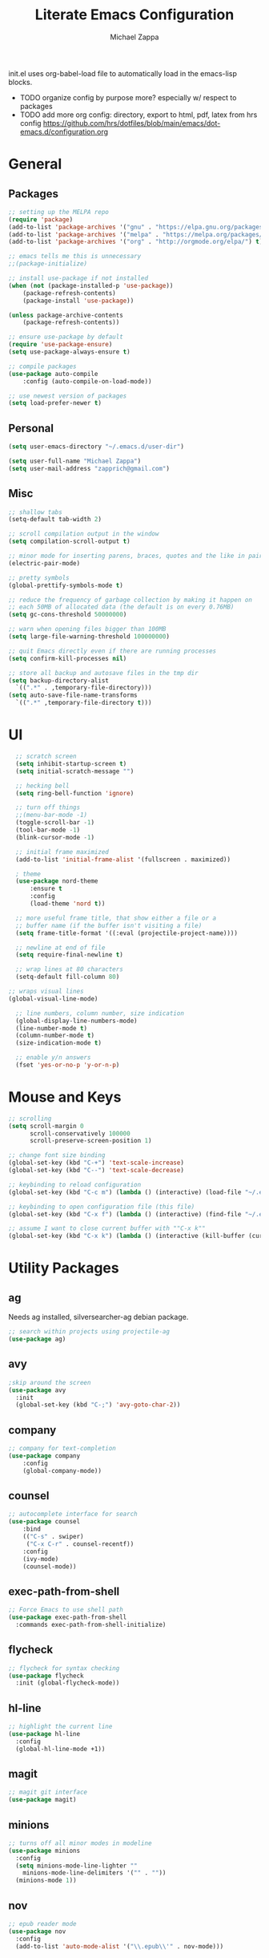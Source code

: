 #+TITLE: Literate Emacs Configuration
#+DESCRIPTION: Literate config for my emacs
#+AUTHOR: Michael Zappa

init.el uses org-babel-load file to automatically load in the emacs-lisp 
blocks.

- TODO organize config by purpose more? especially w/ respect to packages
- TODO add more org config: directory, export to html, pdf, latex from hrs config
	https://github.com/hrs/dotfiles/blob/main/emacs/dot-emacs.d/configuration.org
* General
** Packages
#+BEGIN_SRC emacs-lisp
	;; setting up the MELPA repo
	(require 'package)
	(add-to-list 'package-archives '("gnu" . "https://elpa.gnu.org/packages/") t)
	(add-to-list 'package-archives '("melpa" . "https://melpa.org/packages/") t)
	(add-to-list 'package-archives '("org" . "http://orgmode.org/elpa/") t)

	;; emacs tells me this is unnecessary
	;;(package-initialize)

	;; install use-package if not installed
	(when (not (package-installed-p 'use-package))
		(package-refresh-contents)
		(package-install 'use-package))

	(unless package-archive-contents
		(package-refresh-contents))

	;; ensure use-package by default
	(require 'use-package-ensure)
	(setq use-package-always-ensure t)

	;; compile packages
	(use-package auto-compile
		:config (auto-compile-on-load-mode))

	;; use newest version of packages
	(setq load-prefer-newer t)
#+END_SRC
** Personal
#+BEGIN_SRC emacs-lisp
  (setq user-emacs-directory "~/.emacs.d/user-dir")

  (setq user-full-name "Michael Zappa")
  (setq user-mail-address "zapprich@gmail.com")
#+END_SRC

** Misc
#+BEGIN_SRC emacs-lisp
  ;; shallow tabs
  (setq-default tab-width 2)

  ;; scroll compilation output in the window
  (setq compilation-scroll-output t)

  ;; minor mode for inserting parens, braces, quotes and the like in pairs
  (electric-pair-mode)

  ;; pretty symbols
  (global-prettify-symbols-mode t)

  ;; reduce the frequency of garbage collection by making it happen on
  ;; each 50MB of allocated data (the default is on every 0.76MB)
  (setq gc-cons-threshold 50000000)

  ;; warn when opening files bigger than 100MB
  (setq large-file-warning-threshold 100000000)

  ;; quit Emacs directly even if there are running processes
  (setq confirm-kill-processes nil)

  ;; store all backup and autosave files in the tmp dir
  (setq backup-directory-alist
	`((".*" . ,temporary-file-directory)))
  (setq auto-save-file-name-transforms
	`((".*" ,temporary-file-directory t)))
#+END_SRC

* UI
#+BEGIN_SRC emacs-lisp
	;; scratch screen
	(setq inhibit-startup-screen t)
	(setq initial-scratch-message "")

	;; hecking bell
	(setq ring-bell-function 'ignore)

	;; turn off things
	;;(menu-bar-mode -1)
	(toggle-scroll-bar -1)
	(tool-bar-mode -1)
	(blink-cursor-mode -1)

	;; initial frame maximized
	(add-to-list 'initial-frame-alist '(fullscreen . maximized))

	; theme
	(use-package nord-theme
		:ensure t
		:config
		(load-theme 'nord t))

	;; more useful frame title, that show either a file or a
	;; buffer name (if the buffer isn't visiting a file)
	(setq frame-title-format '((:eval (projectile-project-name))))

	;; newline at end of file
	(setq require-final-newline t)

	;; wrap lines at 80 characters
	(setq-default fill-column 80)

  ;; wraps visual lines
  (global-visual-line-mode)

	;; line numbers, column number, size indication
	(global-display-line-numbers-mode)
	(line-number-mode t)
	(column-number-mode t)
	(size-indication-mode t)

	;; enable y/n answers
	(fset 'yes-or-no-p 'y-or-n-p)
#+END_SRC 
* Mouse and Keys
#+BEGIN_SRC emacs-lisp
;; scrolling
(setq scroll-margin 0
      scroll-conservatively 100000
      scroll-preserve-screen-position 1)

;; change font size binding
(global-set-key (kbd "C-+") 'text-scale-increase)
(global-set-key (kbd "C--") 'text-scale-decrease)

;; keybinding to reload configuration
(global-set-key (kbd "C-c m") (lambda () (interactive) (load-file "~/.emacs.d/init.el")))

;; keybinding to open configuration file (this file)
(global-set-key (kbd "C-x f") (lambda () (interactive) (find-file "~/.emacs.d/configuration.org")))

;; assume I want to close current buffer with ""C-x k""
(global-set-key (kbd "C-x k") (lambda () (interactive (kill-buffer (current-buffer)))))
#+END_SRC

* Utility Packages
** ag
Needs ag installed, silversearcher-ag debian package.
#+BEGIN_SRC emacs-lisp
  ;; search within projects using projectile-ag
  (use-package ag)
#+END_SRC
** avy
#+BEGIN_SRC emacs-lisp
  ;skip around the screen
  (use-package avy
    :init
    (global-set-key (kbd "C-;") 'avy-goto-char-2))
#+END_SRC
** company
#+BEGIN_SRC emacs-lisp
	;; company for text-completion
	(use-package company
		:config
		(global-company-mode))
#+END_SRC
** counsel
#+BEGIN_SRC emacs-lisp
	;; autocomplete interface for search
	(use-package counsel
		:bind
		(("C-s" . swiper)
		 ("C-x C-r" . counsel-recentf))
		:config 
		(ivy-mode)
		(counsel-mode))
#+END_SRC
** exec-path-from-shell
#+BEGIN_SRC emacs-lisp
;; Force Emacs to use shell path
(use-package exec-path-from-shell
  :commands exec-path-from-shell-initialize)
#+END_SRC
** flycheck
#+BEGIN_SRC emacs-lisp
;; flycheck for syntax checking
(use-package flycheck
  :init (global-flycheck-mode))
#+END_SRC
** hl-line
#+BEGIN_SRC emacs-lisp
;; highlight the current line
(use-package hl-line
  :config
  (global-hl-line-mode +1))
#+END_SRC
** magit
#+BEGIN_SRC emacs-lisp
;; magit git interface
(use-package magit)
#+END_SRC
** minions
#+BEGIN_SRC emacs-lisp
  ;; turns off all minor modes in modeline
  (use-package minions
    :config
    (setq minions-mode-line-lighter ""
	  minions-mode-line-delimiters '("" . ""))
    (minions-mode 1))
#+END_SRC
** nov
#+BEGIN_SRC emacs-lisp
;; epub reader mode
(use-package nov
  :config
  (add-to-list 'auto-mode-alist '("\\.epub\\'" . nov-mode)))
#+END_SRC
** projectile
#+BEGIN_SRC emacs-lisp
;; project manager
(use-package projectile
  :init
  (setq projectile-completion-system 'ivy)
  (setq projectile-project-search-path '("~/Projects"))
  :config
  (global-set-key (kbd "C-c p") 'projectile-command-map)
  (global-set-key (kbd "C-c v")  'projectile-ag)
  (projectile-mode +1))
#+END_SRC
** paredit
#+BEGIN_SRC emacs-lisp
	(use-package paredit
		:config
		(add-hook 'emacs-lisp-mode-hook (lambda () (setq show-paren-style 'expression))))
#+END_SRC
** rainbow-delimiters
#+BEGIN_SRC emacs-lisp
(use-package rainbow-delimiters
  :config
  (add-hook 'emacs-lisp-mode-hook #'rainbow-delimiters-mode))
#+END_SRC
** restclient
#+BEGIN_SRC emacs-lisp
  (use-package restclient)
  (use-package company-restclient
    :config
    (add-to-list 'company-backends 'company-restclient))
#+END_SRC
** smex
#+BEGIN_SRC emacs-lisp
;; frequency sorter to integrate with counsel
(use-package smex)
#+END_SRC
** treemacs
#+BEGIN_SRC emacs-lisp
;; sidebar file explorer
(use-package treemacs
  :bind
  (:map global-map
	("C-x p" . treemacs))
  :commands (treemacs-filewatch-mode
	     treemacs-git-mode
	     treemacs-follow-mode)
  :config
  (add-hook 'treemacs-mode-hook (lambda() (display-line-numbers-mode -1))))

;; integrate git with treemacs
(use-package treemacs-magit
  :after (treemacs magit)
  :ensure t)

;; integrate projectile with treemacs
(use-package treemacs-projectile
  :after (treemacs projectile)
  :ensure t)
#+END_SRC
** which-key
#+BEGIN_SRC emacs-lisp
;; shows possible key combinations
(use-package which-key
  :config
  (which-key-mode))
#+END_SRC
** windmove
#+BEGIN_SRC emacs-lisp
(use-package windmove
  :config
  ;; use shift + arrow keys to switch between visible buffers
  (windmove-default-keybindings)
  ;; Make windmove work in Org mode:
  (add-hook 'org-shiftup-final-hook 'windmove-up)
  (add-hook 'org-shiftleft-final-hook 'windmove-left)
  (add-hook 'org-shiftdown-final-hook 'windmove-down)
  (add-hook 'org-shiftright-final-hook 'windmove-right))
#+END_SRC
* Languages
** LSP Mode
#+BEGIN_SRC emacs-lisp
	;; lsp-mode plus other recommended packages and configuration
	(use-package lsp-mode
		:commands lsp)

	(use-package lsp-ui
		:config
		(add-hook 'lsp-mode-hook 'lsp-ui-mode)
		:bind
		("M-i" . lsp-ui-imenu))

	(use-package lsp-ivy :commands lsp-ivy-workspace-symbol)
	(use-package lsp-treemacs :commands lsp-treemacs-errors-list)

	(setq lsp-completion-provider :capf)
	(setq lsp-completion-enable t)
#+END_SRC
** C
Needs clangd.
#+BEGIN_SRC emacs-lisp
(add-hook 'c-mode-hook 'lsp)
#+END_SRC
** Elisp
#+BEGIN_SRC emacs-lisp
;; Help for emacs-lisp functions
(use-package eldoc
  :commands turn-on-eldoc-mode
  :defer t
  :init
  (progn
    (add-hook 'emacs-lisp-mode-hook 'turn-on-eldoc-mode)
    (add-hook 'lisp-interaction-mode-hook 'turn-on-eldoc-mode)
    (add-hook 'ielm-mode-hook 'turn-on-eldoc-mode)))
#+END_SRC
** Elixir
Needs elixir-ls https://github.com/elixir-lsp/elixir-ls.
#+BEGIN_SRC emacs-lisp
	;; Elixir major mode hooked up to lsp
	(use-package elixir-mode
		:hook (elixir-mode . lsp))

	;; minor mode for mix commands
	(use-package mix
		:hook (elixir-mode mix-minor-mode))
#+END_SRC
** OCaml
Needs OCaml language server https://github.com/ocaml/ocaml-lsp.
#+BEGIN_SRC emacs-lisp
	;; OCaml major mode
	(use-package tuareg
		:hook (tuareg-mode . lsp))

	;; dune integration, don't know how to use
	(use-package dune)
#+END_SRC
** Python
Needs python language server https://github.com/palantir/python-language-server.
#+BEGIN_SRC emacs-lisp
	(use-package python-mode
		:config
		(add-hook 'python-mode-hook 'lsp))
#+END_SRC
** Rust
Needs rust language server (rls) https://github.com/rust-lang/rls.
#+BEGIN_SRC emacs-lisp
;; hook up rust-mode with the language server
(use-package rust-mode
  :config
  (setq rust-format-on-save t)
  :hook (rust-mode . lsp))

;; cargo minor mode for cargo keybindings
(use-package cargo
  :hook (rust-mode . cargo-minor-mode))
#+END_SRC
** sh
#+BEGIN_SRC emacs-lisp
  (add-hook 'shell-mode-hook
	    (lambda ()
	      (setq sh-basic-offset 2
		    shr-indentation 2)))
#+END_SRC
* Orgmode
#+BEGIN_SRC emacs-lisp
	;; bullets instead of asterisks
	(use-package org-bullets
		:hook (org-mode . org-bullets-mode))

	;; org src blocks act more like the major mode
	(setq org-src-fontify-natively t)
	(setq org-src-tab-acts-natively t)

	;; editing source block in same window
	(setq org-src-window-setup 'current-window)
#+END_SRC
